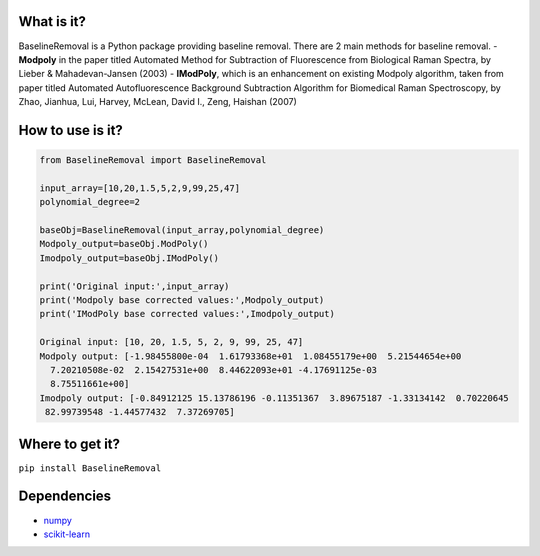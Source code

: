 What is it?
===========

BaselineRemoval is a Python package providing baseline removal. There
are 2 main methods for baseline removal. - **Modpoly** in the paper
titled Automated Method for Subtraction of Fluorescence from Biological
Raman Spectra, by Lieber & Mahadevan-Jansen (2003) - **IModPoly**, which
is an enhancement on existing Modpoly algorithm, taken from paper titled
Automated Autofluorescence Background Subtraction Algorithm for
Biomedical Raman Spectroscopy, by Zhao, Jianhua, Lui, Harvey, McLean,
David I., Zeng, Haishan (2007)

How to use is it?
=================

.. code:: python

    from BaselineRemoval import BaselineRemoval

    input_array=[10,20,1.5,5,2,9,99,25,47]
    polynomial_degree=2

    baseObj=BaselineRemoval(input_array,polynomial_degree)
    Modpoly_output=baseObj.ModPoly()
    Imodpoly_output=baseObj.IModPoly()

    print('Original input:',input_array)
    print('Modpoly base corrected values:',Modpoly_output)
    print('IModPoly base corrected values:',Imodpoly_output)

    Original input: [10, 20, 1.5, 5, 2, 9, 99, 25, 47]
    Modpoly output: [-1.98455800e-04  1.61793368e+01  1.08455179e+00  5.21544654e+00
      7.20210508e-02  2.15427531e+00  8.44622093e+01 -4.17691125e-03
      8.75511661e+00]
    Imodpoly output: [-0.84912125 15.13786196 -0.11351367  3.89675187 -1.33134142  0.70220645
     82.99739548 -1.44577432  7.37269705]

Where to get it?
================

``pip install BaselineRemoval``

Dependencies
============

-  `numpy <https://www.numpy.org/]>`__
-  `scikit-learn <https://scikit-learn.org/>`__

